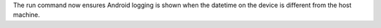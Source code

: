 The run command now ensures Android logging is shown when the datetime on the device is different from the host machine.
